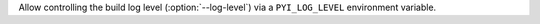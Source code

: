 Allow controlling the build log level (:option:`--log-level`) via a
``PYI_LOG_LEVEL`` environment variable.
